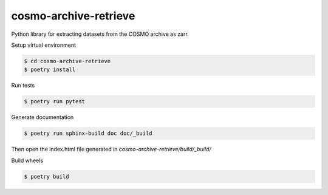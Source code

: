 =============================
cosmo-archive-retrieve
=============================

Python library for extracting datasets from the COSMO archive as zarr.

Setup virtual environment

.. code-block:: console

    $ cd cosmo-archive-retrieve
    $ poetry install


Run tests

.. code-block:: console

    $ poetry run pytest

Generate documentation

.. code-block:: console

    $ poetry run sphinx-build doc doc/_build

Then open the index.html file generated in *cosmo-archive-retrieve/build/_build/*

Build wheels

.. code-block:: console

    $ poetry build
